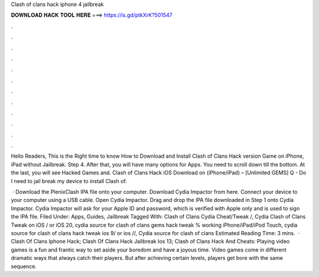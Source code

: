 Clash of clans hack iphone 4 jailbreak



𝐃𝐎𝐖𝐍𝐋𝐎𝐀𝐃 𝐇𝐀𝐂𝐊 𝐓𝐎𝐎𝐋 𝐇𝐄𝐑𝐄 ===> https://is.gd/ptkXrK?501547



.



.



.



.



.



.



.



.



.



.



.



.

Hello Readers, This is the Right time to know How to Download and Install Clash of Clans Hack version Game on iPhone, iPad without Jailbreak. Step 4. After that, you will have many options for Apps. You need to scroll down till the bottom. At the last, you will see Hacked Games and. Clash of Clans Hack iOS Download on (iPhone/iPad) – [Unlimited GEMS] Q - Do I need to jail break my device to install Clash of.

 · Download the PlenixClash IPA file onto your computer. Download Cydia Impactor from here. Connect your device to your computer using a USB cable. Open Cydia Impactor. Drag and drop the IPA file downloaded in Step 1 onto Cydia Impactor. Cydia Impactor will ask for your Apple ID and password, which is verified with Apple only and is used to sign the IPA file. Filed Under: Apps, Guides, Jailbreak Tagged With: Clash of Clans Cydia Cheat/Tweak /, Cydia Clash of Clans Tweak on iOS / or iOS 20, cydia source for clash of clans gems hack tweak % working iPhone/iPad/iPod Touch, cydia source for clash of clans hack tweak ios 9/ or ios //, Cydia source for clash of clans Estimated Reading Time: 3 mins.  · Clash Of Clans Iphone Hack; Clash Of Clans Hack Jailbreak Ios 13; Clash of Clans Hack And Cheats: Playing video games is a fun and frantic way to set aside your boredom and have a joyous time. Video games come in different dramatic ways that always catch their players. But after achieving certain levels, players get bore with the same sequence.
